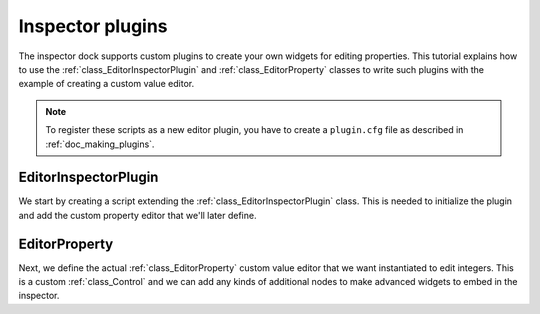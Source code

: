 .. _doc_inspector_plugins:

Inspector plugins
=================

The inspector dock supports custom plugins to create your own widgets for
editing properties. This tutorial explains how to use the
:ref:`class_EditorInspectorPlugin` and :ref:`class_EditorProperty` classes to
write such plugins with the example of creating a custom value editor.

.. note::

    To register these scripts as a new editor plugin, you have to create a
    ``plugin.cfg`` file as described in :ref:`doc_making_plugins`.

EditorInspectorPlugin
---------------------

We start by creating a script extending the :ref:`class_EditorInspectorPlugin`
class. This is needed to initialize the plugin and add the custom property
editor that we'll later define.

.. tabs::
 .. code-tab:: gdscript GDScript

    # MyInspectorPlugin.gd

    extends EditorInspectorPlugin

    func can_handle(object):
        # Here you can specify which object types (classes) should be handled by
        # this plugin. For example if the plugin is specific to your player
        # class defined with `class_name MyPlayer`, you can do:
        # `return object is MyPlayer`
        # In this example we'll support all objects, so:
        return true

    func parse_property(object, type, path, hint, hint_text, usage):
        # We will handle properties of type integer.
        if type == TYPE_INT:
            # Register *an instance* of the custom property editor that we'll define next.
            add_property_editor(path, MyIntEditor.new())
            # We return `true` to notify the inspector that we'll be handling
            # this integer property, so it doesn't need to parse other plugins
            # (including built-in ones) for an appropriate editor.
            return true
        else:
            return false

EditorProperty
--------------

Next, we define the actual :ref:`class_EditorProperty` custom value editor that
we want instantiated to edit integers. This is a custom :ref:`class_Control` and
we can add any kinds of additional nodes to make advanced widgets to embed in
the inspector.

.. tabs::
 .. code-tab:: gdscript GDScript

    # MyIntEditor.gd
    extends EditorProperty
    class_name MyIntEditor

    var updating = false
    var spin = EditorSpinSlider.new()

    func _init():
       # We'll add an EditorSpinSlider control, which is the same that the
       # inspector already uses for integer and float edition.
       # If you want to put the editor below the property name, use:
       # `set_bottom_editor(spin)`
       # Otherwise to put it inline with the property name use:
       add_child(spin)
       # To remember focus when selected back:
       add_focusable(spin)
       # Setup the EditorSpinSlider
       spin.set_min(0)
       spin.set_max(1000)
       spin.connect("value_changed", self, "_spin_changed")

    func _spin_changed(value):
        if (updating):
            return
        emit_changed(get_edited_property(), value)

    func update_property():
        var new_value = get_edited_object()[get_edited_property()]
        updating = true
        spin.set_value(new_value)
        updating = false

